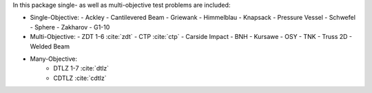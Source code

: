
In this package single- as well as multi-objective test problems are
included:


-  Single-Objective:
   -  Ackley
   -  Cantilevered Beam
   -  Griewank
   -  Himmelblau
   -  Knapsack
   -  Pressure Vessel
   -  Schwefel
   -  Sphere
   -  Zakharov
   -  G1-10

-  Multi-Objective:
   -  ZDT 1-6 :cite:`zdt`
   -  CTP :cite:`ctp`
   -  Carside Impact
   -  BNH
   -  Kursawe
   -  OSY
   -  TNK
   -  Truss 2D
   -  Welded Beam

- Many-Objective:
   -  DTLZ 1-7 :cite:`dtlz`
   -  CDTLZ :cite:`cdtlz`